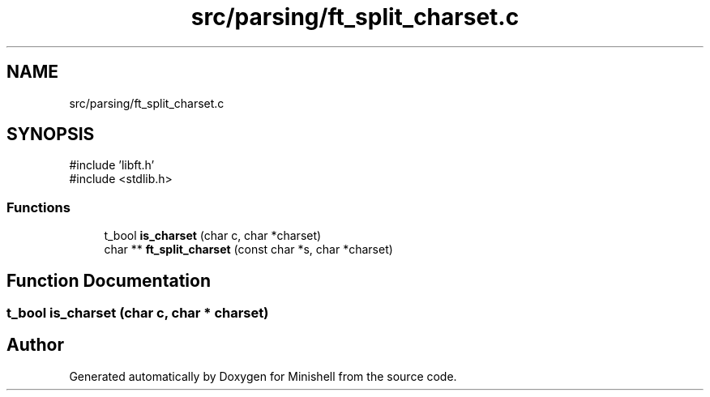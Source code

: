.TH "src/parsing/ft_split_charset.c" 3 "Minishell" \" -*- nroff -*-
.ad l
.nh
.SH NAME
src/parsing/ft_split_charset.c
.SH SYNOPSIS
.br
.PP
\fR#include 'libft\&.h'\fP
.br
\fR#include <stdlib\&.h>\fP
.br

.SS "Functions"

.in +1c
.ti -1c
.RI "t_bool \fBis_charset\fP (char c, char *charset)"
.br
.ti -1c
.RI "char ** \fBft_split_charset\fP (const char *s, char *charset)"
.br
.in -1c
.SH "Function Documentation"
.PP 
.SS "t_bool is_charset (char c, char * charset)"

.SH "Author"
.PP 
Generated automatically by Doxygen for Minishell from the source code\&.
